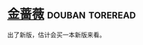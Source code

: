 * [[https://book.douban.com/subject/2042633/][金蔷薇]]                                                    :douban:toreread:

出了新版，估计会买一本新版来看。

